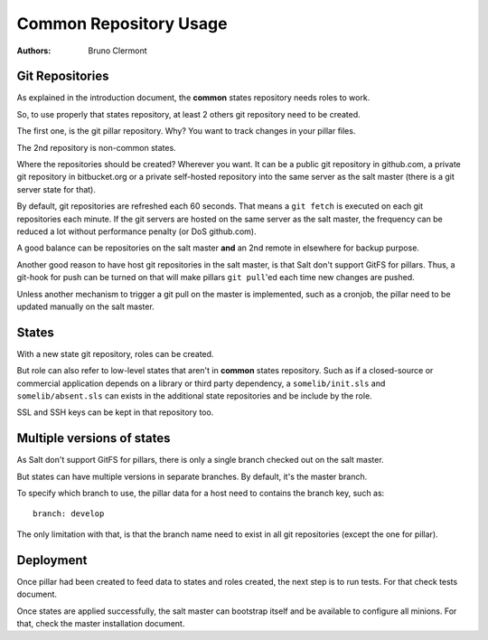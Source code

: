 Common Repository Usage
=======================

:authors: - Bruno Clermont

Git Repositories
----------------

As explained in the introduction document, the **common** states repository
needs roles to work.

So, to use properly that states repository, at least 2 others git repository
need to be created.

The first one, is the git pillar repository. Why? You want to track changes in
your pillar files.

The 2nd repository is non-common states.

Where the repositories should be created? Wherever you want. It can be a public
git repository in github.com, a private git repository in bitbucket.org or a
private self-hosted repository into the same server as the salt master (there
is a git server state for that).

By default, git repositories are refreshed each 60 seconds. That means
a ``git fetch`` is executed on each git repositories each minute. If the git
servers are hosted on the same server as the salt master, the frequency can be
reduced a lot without performance penalty (or DoS github.com).

A good balance can be repositories on the salt master **and** an 2nd remote in
elsewhere for backup purpose.

Another good reason to have host git repositories in the salt master, is that
Salt don't support GitFS for pillars. Thus, a git-hook for push can be turned
on that will make pillars ``git pull``'ed each time new changes are pushed.

Unless another mechanism to trigger a git pull on the master is implemented,
such as a cronjob, the pillar need to be updated manually on the salt
master.

States
------

With a new state git repository, roles can be created.

But role can also refer to low-level states that aren't in **common** states
repository. Such as if a closed-source or commercial application depends on
a library or third party dependency, a ``somelib/init.sls`` and
``somelib/absent.sls`` can exists in the additional state repositories and be
include by the role.

SSL and SSH keys can be kept in that repository too.

Multiple versions of states
---------------------------

As Salt don't support GitFS for pillars, there is only a single branch checked
out on the salt master.

But states can have multiple versions in separate branches. By default, it's the
master branch.

To specify which branch to use, the pillar data for a host need to contains the
branch key, such as::

    branch: develop

The only limitation with that, is that the branch name need to exist in all
git repositories (except the one for pillar).

Deployment
----------

Once pillar had been created to feed data to states and roles created, the next
step is to run tests. For that check tests document.

Once states are applied successfully, the salt master can bootstrap itself and
be available to configure all minions. For that, check the master installation
document.
